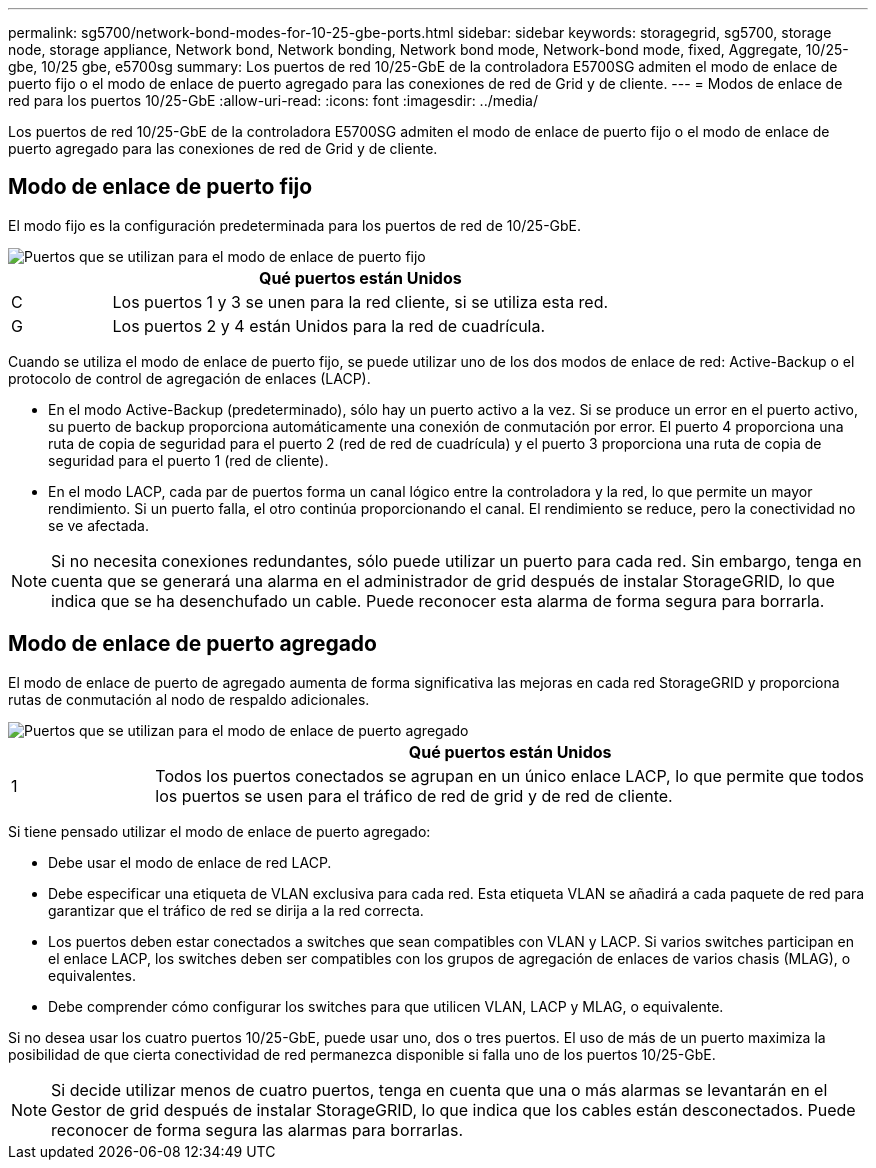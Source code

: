 ---
permalink: sg5700/network-bond-modes-for-10-25-gbe-ports.html 
sidebar: sidebar 
keywords: storagegrid, sg5700, storage node, storage appliance, Network bond, Network bonding, Network bond mode, Network-bond mode, fixed, Aggregate, 10/25-gbe, 10/25 gbe, e5700sg 
summary: Los puertos de red 10/25-GbE de la controladora E5700SG admiten el modo de enlace de puerto fijo o el modo de enlace de puerto agregado para las conexiones de red de Grid y de cliente. 
---
= Modos de enlace de red para los puertos 10/25-GbE
:allow-uri-read: 
:icons: font
:imagesdir: ../media/


[role="lead"]
Los puertos de red 10/25-GbE de la controladora E5700SG admiten el modo de enlace de puerto fijo o el modo de enlace de puerto agregado para las conexiones de red de Grid y de cliente.



== Modo de enlace de puerto fijo

El modo fijo es la configuración predeterminada para los puertos de red de 10/25-GbE.

image::../media/e5700sg_fixed_port.gif[Puertos que se utilizan para el modo de enlace de puerto fijo]

[cols="1a,5a"]
|===
|  | Qué puertos están Unidos 


 a| 
C
 a| 
Los puertos 1 y 3 se unen para la red cliente, si se utiliza esta red.



 a| 
G
 a| 
Los puertos 2 y 4 están Unidos para la red de cuadrícula.

|===
Cuando se utiliza el modo de enlace de puerto fijo, se puede utilizar uno de los dos modos de enlace de red: Active-Backup o el protocolo de control de agregación de enlaces (LACP).

* En el modo Active-Backup (predeterminado), sólo hay un puerto activo a la vez. Si se produce un error en el puerto activo, su puerto de backup proporciona automáticamente una conexión de conmutación por error. El puerto 4 proporciona una ruta de copia de seguridad para el puerto 2 (red de red de cuadrícula) y el puerto 3 proporciona una ruta de copia de seguridad para el puerto 1 (red de cliente).
* En el modo LACP, cada par de puertos forma un canal lógico entre la controladora y la red, lo que permite un mayor rendimiento. Si un puerto falla, el otro continúa proporcionando el canal. El rendimiento se reduce, pero la conectividad no se ve afectada.



NOTE: Si no necesita conexiones redundantes, sólo puede utilizar un puerto para cada red. Sin embargo, tenga en cuenta que se generará una alarma en el administrador de grid después de instalar StorageGRID, lo que indica que se ha desenchufado un cable. Puede reconocer esta alarma de forma segura para borrarla.



== Modo de enlace de puerto agregado

El modo de enlace de puerto de agregado aumenta de forma significativa las mejoras en cada red StorageGRID y proporciona rutas de conmutación al nodo de respaldo adicionales.

image::../media/e5700sg_aggregate_port.gif[Puertos que se utilizan para el modo de enlace de puerto agregado]

[cols="1a,5a"]
|===
|  | Qué puertos están Unidos 


 a| 
1
 a| 
Todos los puertos conectados se agrupan en un único enlace LACP, lo que permite que todos los puertos se usen para el tráfico de red de grid y de red de cliente.

|===
Si tiene pensado utilizar el modo de enlace de puerto agregado:

* Debe usar el modo de enlace de red LACP.
* Debe especificar una etiqueta de VLAN exclusiva para cada red. Esta etiqueta VLAN se añadirá a cada paquete de red para garantizar que el tráfico de red se dirija a la red correcta.
* Los puertos deben estar conectados a switches que sean compatibles con VLAN y LACP. Si varios switches participan en el enlace LACP, los switches deben ser compatibles con los grupos de agregación de enlaces de varios chasis (MLAG), o equivalentes.
* Debe comprender cómo configurar los switches para que utilicen VLAN, LACP y MLAG, o equivalente.


Si no desea usar los cuatro puertos 10/25-GbE, puede usar uno, dos o tres puertos. El uso de más de un puerto maximiza la posibilidad de que cierta conectividad de red permanezca disponible si falla uno de los puertos 10/25-GbE.


NOTE: Si decide utilizar menos de cuatro puertos, tenga en cuenta que una o más alarmas se levantarán en el Gestor de grid después de instalar StorageGRID, lo que indica que los cables están desconectados. Puede reconocer de forma segura las alarmas para borrarlas.

